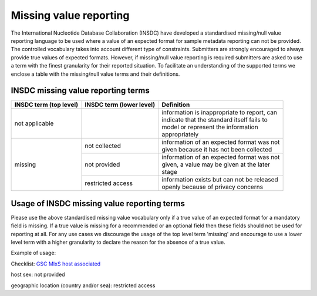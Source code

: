 =======================
Missing value reporting
=======================

The International Nucleotide Database Collaboration (INSDC) have developed a standardised missing/null value reporting
language to be used where a value of an expected format for sample metadata reporting can not be provided.
The controlled vocabulary takes into account different type of constraints. Submitters are strongly encouraged
to always provide true values of expected formats. However, if missing/null value reporting is required submitters
are asked to use a term with the finest granularity for their reported situation. To facilitate an understanding of
the supported terms we enclose a table with the missing/null value terms and their definitions.

INSDC missing value reporting terms
===================================

+----------------------------+------------------------------+-----------------------------------------------+
| **INSDC term (top level)** | **INSDC term (lower level)** | **Definition**                                |
+----------------------------+------------------------------+-----------------------------------------------+
| not applicable             |                              | | information is inappropriate to report, can |
|                            |                              | | indicate that the standard itself fails to  |
|                            |                              | | model or represent the information          |
|                            |                              | | appropriately                               |
+----------------------------+------------------------------+-----------------------------------------------+
| missing                    | not collected                | | information of an expected format was not   |
|                            |                              | | given because it has not been collected     |
|                            +------------------------------+-----------------------------------------------+
|                            | not provided                 | | information of an expected format was not   |
|                            |                              | | given, a value may be given at the later    |
|                            |                              | | stage                                       |
|                            +------------------------------+-----------------------------------------------+
|                            | restricted access            | | information exists but can not be released  |
|                            |                              | | openly because of privacy concerns          |
+----------------------------+------------------------------+-----------------------------------------------+

Usage of INSDC missing value reporting terms
============================================

Please use the above standardised missing value vocabulary only if a true value of an expected format for a
mandatory field is missing. If a true value is missing for a recommended or an optional field then these fields
should not be used for reporting at all. For any use cases we discourage the usage of the top level term 'missing'
and encourage to use a lower level term with a higher granularity to declare the reason for the absence of a true
value.

Example of usage:

Checklist: `GSC MIxS host associated <https://www.ebi.ac.uk/ena/browser/view/ERC000013>`_

host sex: not provided

geographic location (country and/or sea): restricted access
